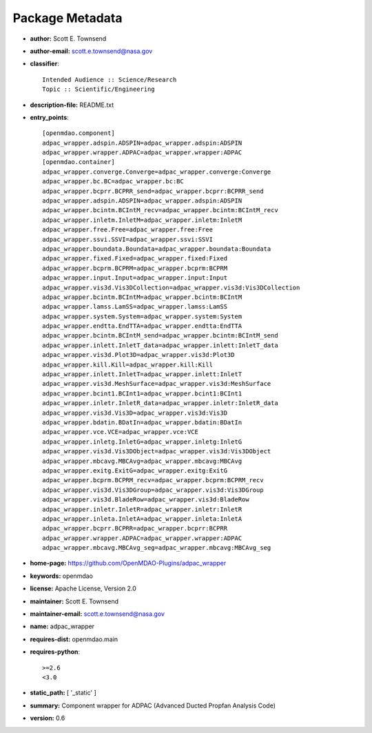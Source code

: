 
================
Package Metadata
================

- **author:** Scott E. Townsend

- **author-email:** scott.e.townsend@nasa.gov

- **classifier**:: 

    Intended Audience :: Science/Research
    Topic :: Scientific/Engineering

- **description-file:** README.txt

- **entry_points**:: 

    [openmdao.component]
    adpac_wrapper.adspin.ADSPIN=adpac_wrapper.adspin:ADSPIN
    adpac_wrapper.wrapper.ADPAC=adpac_wrapper.wrapper:ADPAC
    [openmdao.container]
    adpac_wrapper.converge.Converge=adpac_wrapper.converge:Converge
    adpac_wrapper.bc.BC=adpac_wrapper.bc:BC
    adpac_wrapper.bcprr.BCPRR_send=adpac_wrapper.bcprr:BCPRR_send
    adpac_wrapper.adspin.ADSPIN=adpac_wrapper.adspin:ADSPIN
    adpac_wrapper.bcintm.BCIntM_recv=adpac_wrapper.bcintm:BCIntM_recv
    adpac_wrapper.inletm.InletM=adpac_wrapper.inletm:InletM
    adpac_wrapper.free.Free=adpac_wrapper.free:Free
    adpac_wrapper.ssvi.SSVI=adpac_wrapper.ssvi:SSVI
    adpac_wrapper.boundata.Boundata=adpac_wrapper.boundata:Boundata
    adpac_wrapper.fixed.Fixed=adpac_wrapper.fixed:Fixed
    adpac_wrapper.bcprm.BCPRM=adpac_wrapper.bcprm:BCPRM
    adpac_wrapper.input.Input=adpac_wrapper.input:Input
    adpac_wrapper.vis3d.Vis3DCollection=adpac_wrapper.vis3d:Vis3DCollection
    adpac_wrapper.bcintm.BCIntM=adpac_wrapper.bcintm:BCIntM
    adpac_wrapper.lamss.LamSS=adpac_wrapper.lamss:LamSS
    adpac_wrapper.system.System=adpac_wrapper.system:System
    adpac_wrapper.endtta.EndTTA=adpac_wrapper.endtta:EndTTA
    adpac_wrapper.bcintm.BCIntM_send=adpac_wrapper.bcintm:BCIntM_send
    adpac_wrapper.inlett.InletT_data=adpac_wrapper.inlett:InletT_data
    adpac_wrapper.vis3d.Plot3D=adpac_wrapper.vis3d:Plot3D
    adpac_wrapper.kill.Kill=adpac_wrapper.kill:Kill
    adpac_wrapper.inlett.InletT=adpac_wrapper.inlett:InletT
    adpac_wrapper.vis3d.MeshSurface=adpac_wrapper.vis3d:MeshSurface
    adpac_wrapper.bcint1.BCInt1=adpac_wrapper.bcint1:BCInt1
    adpac_wrapper.inletr.InletR_data=adpac_wrapper.inletr:InletR_data
    adpac_wrapper.vis3d.Vis3D=adpac_wrapper.vis3d:Vis3D
    adpac_wrapper.bdatin.BDatIn=adpac_wrapper.bdatin:BDatIn
    adpac_wrapper.vce.VCE=adpac_wrapper.vce:VCE
    adpac_wrapper.inletg.InletG=adpac_wrapper.inletg:InletG
    adpac_wrapper.vis3d.Vis3DObject=adpac_wrapper.vis3d:Vis3DObject
    adpac_wrapper.mbcavg.MBCAvg=adpac_wrapper.mbcavg:MBCAvg
    adpac_wrapper.exitg.ExitG=adpac_wrapper.exitg:ExitG
    adpac_wrapper.bcprm.BCPRM_recv=adpac_wrapper.bcprm:BCPRM_recv
    adpac_wrapper.vis3d.Vis3DGroup=adpac_wrapper.vis3d:Vis3DGroup
    adpac_wrapper.vis3d.BladeRow=adpac_wrapper.vis3d:BladeRow
    adpac_wrapper.inletr.InletR=adpac_wrapper.inletr:InletR
    adpac_wrapper.inleta.InletA=adpac_wrapper.inleta:InletA
    adpac_wrapper.bcprr.BCPRR=adpac_wrapper.bcprr:BCPRR
    adpac_wrapper.wrapper.ADPAC=adpac_wrapper.wrapper:ADPAC
    adpac_wrapper.mbcavg.MBCAvg_seg=adpac_wrapper.mbcavg:MBCAvg_seg

- **home-page:** https://github.com/OpenMDAO-Plugins/adpac_wrapper

- **keywords:** openmdao

- **license:** Apache License, Version 2.0

- **maintainer:** Scott E. Townsend

- **maintainer-email:** scott.e.townsend@nasa.gov

- **name:** adpac_wrapper

- **requires-dist:** openmdao.main

- **requires-python**:: 

    >=2.6
    <3.0

- **static_path:** [ '_static' ]

- **summary:** Component wrapper for ADPAC (Advanced Ducted Propfan Analysis Code)

- **version:** 0.6

